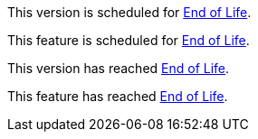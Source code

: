 // Version Scheduled for EOL - NOTE for RNs - multiple releases/file
// include::reuse::partial$eol-note.adoc[tag=eolScheduledVersion]
// tag::eolScheduledVersion[]
This version is scheduled for https://www.mulesoft.com/legal/versioning-back-support-policy[End of Life^].
// end::eolScheduledVersion[]

// Feature Scheduled for EOL - NOTE for section in a .adoc file
// include::reuse::partial$eol-note.adoc[tag=eolScheduledFeature]
// tag::eolScheduledFeature[]
This feature is scheduled for https://www.mulesoft.com/legal/versioning-back-support-policy[End of Life^].
// end::eolScheduledFeature[]

// Version EOL Reached - NOTE for RNs - multiple releases/file
// include::reuse::partial$eol-note.adoc[tag=eolReachedVersion]
// tag::eolReachedVersion[]
This version has reached https://www.mulesoft.com/legal/versioning-back-support-policy[End of Life^].
// end::eolReachedVersion[]

// Feature EOL Reached - NOTE for section in a .adoc file
// include::reuse::partial$eol-note.adoc[tag=eolReachedFeature]
// tag::eolReachedFeature[]
This feature has reached https://www.mulesoft.com/legal/versioning-back-support-policy[End of Life^].
// end::eolReachedFeature[]
